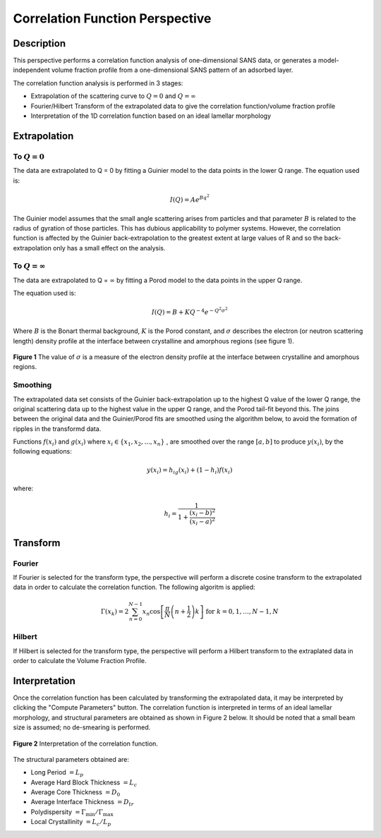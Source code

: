.. corfunc_help.rst

Correlation Function Perspective
================================

Description
-----------

This perspective performs a correlation function analysis of one-dimensional
SANS data, or generates a model-independent volume fraction profile from a
one-dimensional SANS pattern of an adsorbed layer.

The correlation function analysis is performed in 3 stages:

*  Extrapolation of the scattering curve to :math:`Q = 0` and
   :math:`Q = \infty`
*  Fourier/Hilbert Transform of the extrapolated data to give the correlation
   function/volume fraction profile
*  Interpretation of the 1D correlation function based on an ideal lamellar
   morphology

.. ZZZZZZZZZZZZZZZZZZZZZZZZZZZZZZZZZZZZZZZZZZZZZZZZZZZZZZZZZZZZZZZZZZZZZZZZZZZZ

Extrapolation
-------------

To :math:`Q = 0`
^^^^^^^^^^^^^^^^

The data are extrapolated to Q = 0 by fitting a Guinier model to the data
points in the lower Q range.
The equation used is:

.. math::
    I(Q) = Ae^{Bq^2}

The Guinier model assumes that the small angle scattering arises from particles
and that parameter :math:`B` is related to the radius of gyration of those
particles. This has dubious applicability to polymer systems. However, the
correlation function is affected by the Guinier back-extrapolation to the
greatest extent at large values of R and so the back-extrapolation only has a
small effect on the analysis.

To :math:`Q = \infty`
^^^^^^^^^^^^^^^^^^^^^

The data are extrapolated to Q = :math:`\infty` by fitting a Porod model to
the data points in the upper Q range.

The equation used is:

.. math::
    I(Q) = B + KQ^{-4}e^{-Q^2\sigma^2}

Where :math:`B` is the Bonart thermal background, :math:`K` is the Porod
constant, and :math:`\sigma` describes the electron (or neutron scattering
length) density profile at the interface between crystalline and amorphous
regions (see figure 1).

.. figure:: fig1.gif
   :align: center

   **Figure 1** The value of :math:`\sigma` is a measure of the electron
   density profile at the interface between crystalline and amorphous regions.

Smoothing
^^^^^^^^^

The extrapolated data set consists of the Guinier back-extrapolation up to the
highest Q value of the lower Q range, the original scattering data up to the
highest value in the upper Q range, and the Porod tail-fit beyond this. The
joins between the original data and the Guinier/Porod fits are smoothed using
the algorithm below, to avoid the formation of ripples in the transformd data.

Functions :math:`f(x_i)` and :math:`g(x_i)` where :math:`x_i \in \left\{  {x_1, x_2, ..., x_n} \right\}`
, are smoothed over the range :math:`[a, b]` to produce :math:`y(x_i)`, by the
following equations:

.. math::
    y(x_i) = h_ig(x_i) + (1-h_i)f(x_i)

where:

.. math::
    h_i = \frac{1}{1 + \frac{(x_i-b)^2}{(x_i-a)^2}}

Transform
---------

Fourier
^^^^^^^

If Fourier is selected for the transform type, the perspective will perform a
discrete cosine transform to the extrapolated data in order to calculate the
correlation function. The following algoritm is applied:

.. math::
    \Gamma(x_k) = 2 \sum_{n=0}^{N-1} x_n \cos{\left[ \frac{\pi}{N}
    \left(n + \frac{1}{2} \right) k \right] } \text{ for } k = 0, 1, \ldots,
    N-1, N

Hilbert
^^^^^^^
If Hilbert is selected for the transform type, the perspective will perform a
Hilbert transform to the extraplated data in order to calculate the Volume
Fraction Profile.

Interpretation
--------------
Once the correlation function has been calculated by transforming the
extrapolated data, it may be interpreted by clicking the "Compute Parameters"
button. The correlation function is interpreted in terms of an ideal lamellar
morphology, and structural parameters are obtained as shown in Figure 2 below.
It should be noted that a small beam size is assumed; no de-smearing is
performed.

.. figure:: fig2.gif
   :align: center

   **Figure 2** Interpretation of the correlation function.

The structural parameters obtained are:

*   Long Period :math:`= L_p`
*   Average Hard Block Thickness :math:`= L_c`
*   Average Core Thickness :math:`= D_0`
*   Average Interface Thickness :math:`\text{} = D_{tr}`
*   Polydispersity :math:`= \Gamma_{\text{min}}/\Gamma_{\text{max}}`
*   Local Crystallinity :math:`= L_c/L_p`
